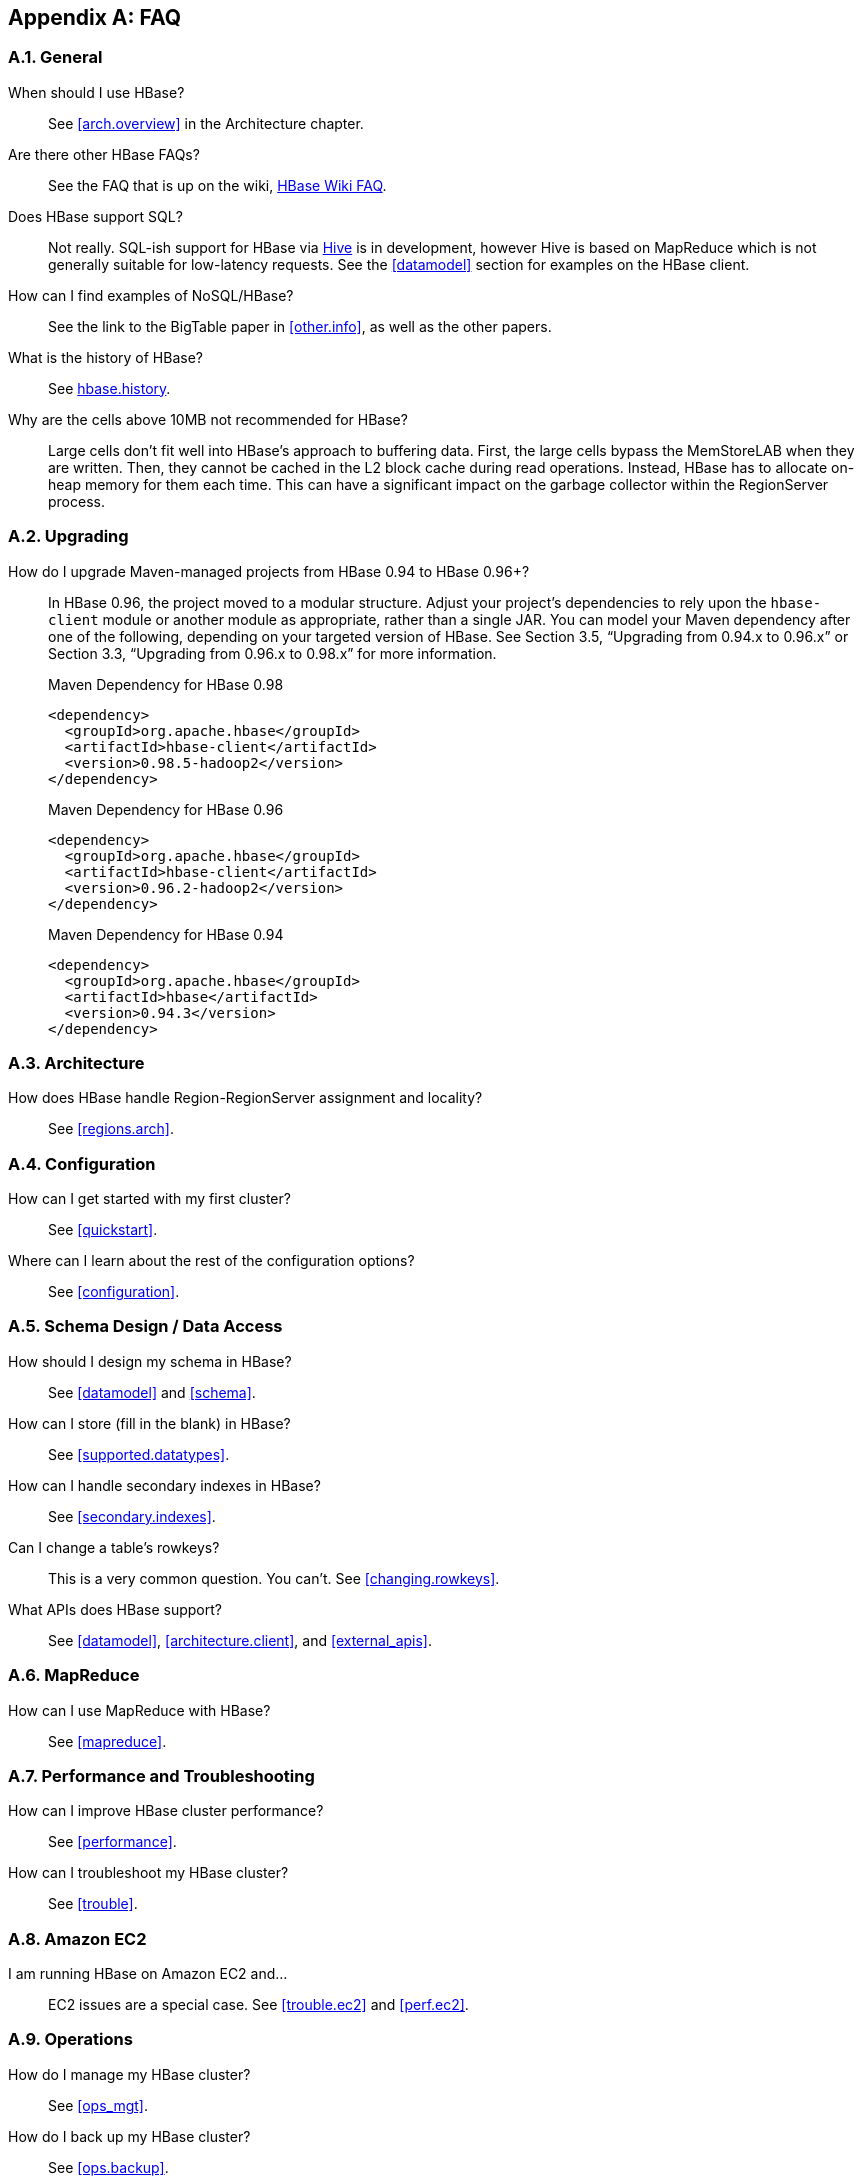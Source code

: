 ////
/**
 *
 * Licensed to the Apache Software Foundation (ASF) under one
 * or more contributor license agreements.  See the NOTICE file
 * distributed with this work for additional information
 * regarding copyright ownership.  The ASF licenses this file
 * to you under the Apache License, Version 2.0 (the
 * "License"); you may not use this file except in compliance
 * with the License.  You may obtain a copy of the License at
 *
 *     http://www.apache.org/licenses/LICENSE-2.0
 *
 * Unless required by applicable law or agreed to in writing, software
 * distributed under the License is distributed on an "AS IS" BASIS,
 * WITHOUT WARRANTIES OR CONDITIONS OF ANY KIND, either express or implied.
 * See the License for the specific language governing permissions and
 * limitations under the License.
 */
////

[appendix]
[[faq]]
== FAQ
:doctype: book
:numbered:
:toc: left
:icons: font
:experimental:

=== General
When should I use HBase?::
  See <<arch.overview>> in the Architecture chapter.

Are there other HBase FAQs?::
  See the FAQ that is up on the wiki, link:https://cwiki.apache.org/confluence/display/HADOOP2/Hbase+FAQ[HBase Wiki FAQ].

Does HBase support SQL?::
  Not really. SQL-ish support for HBase via link:https://hive.apache.org/[Hive] is in development, however Hive is based on MapReduce which is not generally suitable for low-latency requests. See the <<datamodel>> section for examples on the HBase client.

How can I find examples of NoSQL/HBase?::
  See the link to the BigTable paper in <<other.info>>, as well as the other papers.

What is the history of HBase?::
  See <<hbase.history,hbase.history>>.

Why are the cells above 10MB not recommended for HBase?::
  Large cells don't fit well into HBase's approach to buffering data. First, the large cells bypass the MemStoreLAB when they are written. Then, they cannot be cached in the L2 block cache during read operations. Instead, HBase has to allocate on-heap memory for them each time. This can have a significant impact on the garbage collector within the RegionServer process.

=== Upgrading
How do I upgrade Maven-managed projects from HBase 0.94 to HBase 0.96+?::
  In HBase 0.96, the project moved to a modular structure. Adjust your project's dependencies to rely upon the `hbase-client` module or another module as appropriate, rather than a single JAR. You can model your Maven dependency after one of the following, depending on your targeted version of HBase. See Section 3.5, “Upgrading from 0.94.x to 0.96.x” or Section 3.3, “Upgrading from 0.96.x to 0.98.x” for more information.
+
.Maven Dependency for HBase 0.98
[source,xml]
----
<dependency>
  <groupId>org.apache.hbase</groupId>
  <artifactId>hbase-client</artifactId>
  <version>0.98.5-hadoop2</version>
</dependency>
----
+
.Maven Dependency for HBase 0.96
[source,xml]
----
<dependency>
  <groupId>org.apache.hbase</groupId>
  <artifactId>hbase-client</artifactId>
  <version>0.96.2-hadoop2</version>
</dependency>
----
+
.Maven Dependency for HBase 0.94
[source,xml]
----
<dependency>
  <groupId>org.apache.hbase</groupId>
  <artifactId>hbase</artifactId>
  <version>0.94.3</version>
</dependency>
----


=== Architecture
How does HBase handle Region-RegionServer assignment and locality?::
  See <<regions.arch>>.

=== Configuration
How can I get started with my first cluster?::
  See <<quickstart>>.

Where can I learn about the rest of the configuration options?::
  See <<configuration>>.

=== Schema Design / Data Access

How should I design my schema in HBase?::
  See <<datamodel>> and <<schema>>.

How can I store (fill in the blank) in HBase?::
  See <<supported.datatypes>>.

How can I handle secondary indexes in HBase?::
  See <<secondary.indexes>>.

Can I change a table's rowkeys?::
  This is a very common question. You can't. See <<changing.rowkeys>>.

What APIs does HBase support?::
  See <<datamodel>>, <<architecture.client>>, and <<external_apis>>.

=== MapReduce

How can I use MapReduce with HBase?::
  See <<mapreduce>>.

=== Performance and Troubleshooting

How can I improve HBase cluster performance?::
  See <<performance>>.

How can I troubleshoot my HBase cluster?::
  See <<trouble>>.

=== Amazon EC2

I am running HBase on Amazon EC2 and...::
  EC2 issues are a special case. See <<trouble.ec2>> and <<perf.ec2>>.

=== Operations

How do I manage my HBase cluster?::
  See <<ops_mgt>>.

How do I back up my HBase cluster?::
  See <<ops.backup>>.

=== HBase in Action

Where can I find interesting videos and presentations on HBase?::
  See <<other.info>>.

:numbered:
